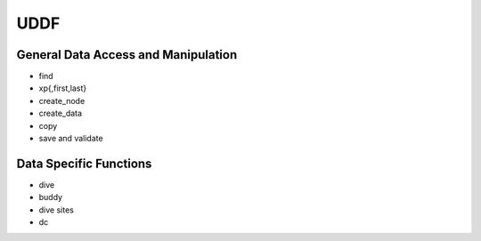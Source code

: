 UDDF
====

General Data Access and Manipulation
------------------------------------

- find
- xp{,first,last}
- create_node
- create_data
- copy
- save and validate

Data Specific Functions
-----------------------
- dive
- buddy
- dive sites
- dc

.. vim: sw=4:et:ai

